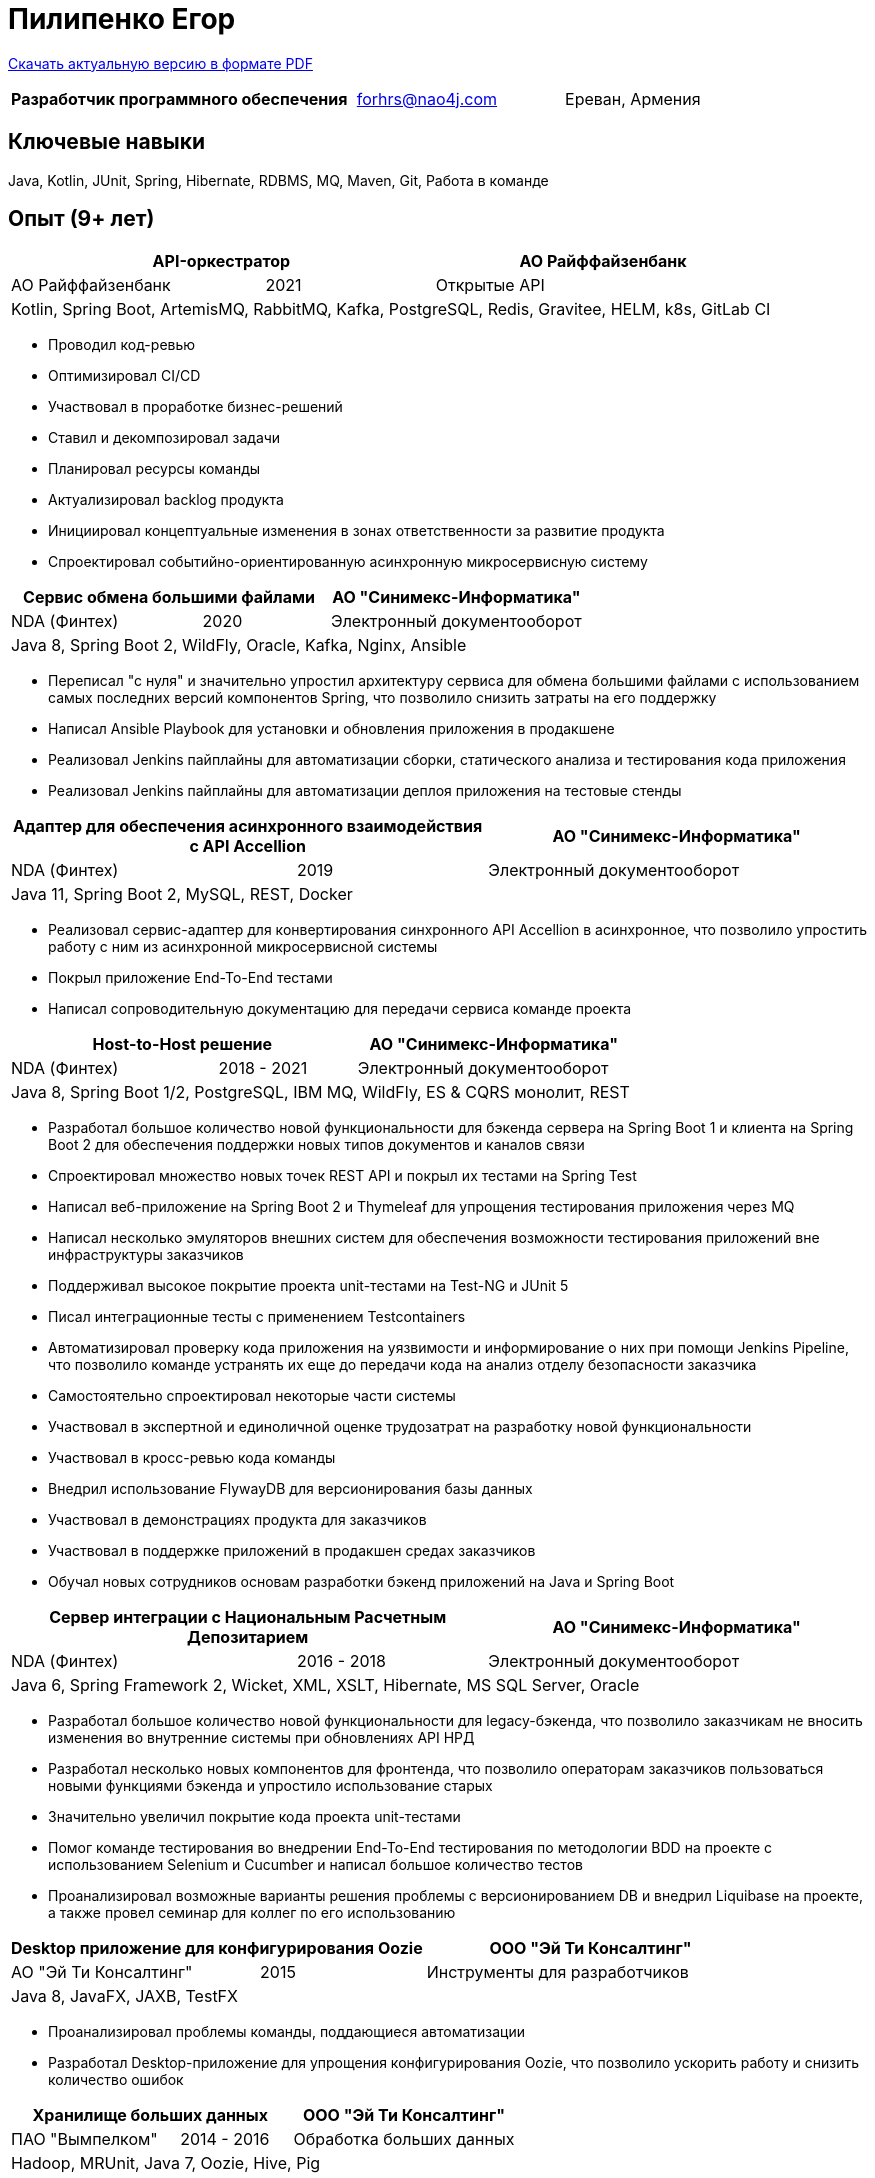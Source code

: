 = Пилипенко Егор
:table-caption!:

https://github.com/nao4j/cv/raw/master/Пилипенко%20Егор.pdf[Скачать актуальную версию в формате PDF]

[cols="5,3,2",frame=none,grid=none]
|===
|*Разработчик программного обеспечения* ^|forhrs@nao4j.com >|Ереван, Армения
|===

== Ключевые навыки

Java, Kotlin, JUnit, Spring, Hibernate, RDBMS, MQ, Maven, Git, Работа в команде

== Опыт (9+ лет)

[cols="3,2,4",frame=none,grid=none]
|===
2+|*API-оркестратор* >|АО Райффайзенбанк

|АО Райффайзенбанк ^|2021 >|Открытые API

3+|Kotlin, Spring Boot, ArtemisMQ, RabbitMQ, Kafka, PostgreSQL, Redis, Gravitee, HELM, k8s, GitLab CI
|===

* Проводил код-ревью
* Оптимизировал CI/CD
* Участвовал в проработке бизнес-решений
* Ставил и декомпозировал задачи
* Планировал ресурсы команды
* Актуализировал backlog продукта
* Инициировал концептуальные изменения в зонах ответственности за развитие продукта
* Спроектировал событийно-ориентированную асинхронную микросервисную систему

[cols="3,2,4",frame=none,grid=none]
|===
2+|*Сервис обмена большими файлами* >|АО "Синимекс-Информатика"

|NDA (Финтех) ^|2020 >|Электронный документооборот

3+|Java 8, Spring Boot 2, WildFly, Oracle, Kafka, Nginx, Ansible
|===

* Переписал "с нуля" и значительно упростил архитектуру сервиса для обмена большими файлами с использованием самых последних версий компонентов Spring, что позволило снизить затраты на его поддержку
* Написал Ansible Playbook для установки и обновления приложения в продакшене
* Реализовал Jenkins пайплайны для автоматизации сборки, статического анализа и тестирования кода приложения
* Реализовал Jenkins пайплайны для автоматизации деплоя приложения на тестовые стенды

[cols="3,2,4",frame=none,grid=none]
|===
2+|*Адаптер для обеспечения асинхронного взаимодействия с API Accellion* >|АО "Синимекс-Информатика"

|NDA (Финтех) ^|2019 >|Электронный документооборот

3+|Java 11, Spring Boot 2, MySQL, REST, Docker
|===

* Реализовал сервис-адаптер для конвертирования синхронного API Accellion в асинхронное, что позволило упростить работу с ним из асинхронной микросервисной системы
* Покрыл приложение End-To-End тестами
* Написал сопроводительную документацию для передачи сервиса команде проекта

[cols="3,2,4",frame=none,grid=none]
|===
2+|*Host-to-Host решение* >|АО "Синимекс-Информатика"

|NDA (Финтех) ^|2018 - 2021 >|Электронный документооборот

3+|Java 8, Spring Boot 1/2, PostgreSQL, IBM MQ, WildFly, ES & CQRS монолит, REST
|===

* Разработал большое количество новой функциональности для бэкенда сервера на Spring Boot 1 и клиента на Spring Boot 2 для обеспечения поддержки новых типов документов и каналов связи
* Спроектировал множество новых точек REST API и покрыл их тестами на Spring Test
* Написал веб-приложение на Spring Boot 2 и Thymeleaf для упрощения тестирования приложения через MQ
* Написал несколько эмуляторов внешних систем для обеспечения возможности тестирования приложений вне инфраструктуры заказчиков
* Поддерживал высокое покрытие проекта unit-тестами на Test-NG и JUnit 5
* Писал интеграционные тесты с применением Testcontainers
* Автоматизировал проверку кода приложения на уязвимости и информирование о них при помощи Jenkins Pipeline, что позволило команде устранять их еще до передачи кода на анализ отделу безопасности заказчика
* Самостоятельно спроектировал некоторые части системы
* Участвовал в экспертной и единоличной оценке трудозатрат на разработку новой функциональности
* Участвовал в кросс-ревью кода команды
* Внедрил использование FlywayDB для версионирования базы данных
* Участвовал в демонстрациях продукта для заказчиков
* Участвовал в поддержке приложений в продакшен средах заказчиков
* Обучал новых сотрудников основам разработки бэкенд приложений на Java и Spring Boot

[cols="3,2,4",frame=none,grid=none]
|===
2+|*Сервер интеграции с Национальным Расчетным Депозитарием* >|АО "Синимекс-Информатика"

|NDA (Финтех) ^|2016 - 2018 >|Электронный документооборот

3+|Java 6, Spring Framework 2, Wicket, XML, XSLT, Hibernate, MS SQL Server, Oracle
|===

* Разработал большое количество новой функциональности для legacy-бэкенда, что позволило заказчикам не вносить изменения во внутренние системы при обновлениях API НРД
* Разработал несколько новых компонентов для фронтенда, что позволило операторам заказчиков пользоваться новыми функциями бэкенда и упростило использование старых
* Значительно увеличил покрытие кода проекта unit-тестами
* Помог команде тестирования во внедрении End-To-End тестирования по методологии BDD на проекте с использованием Selenium и Cucumber и написал большое количество тестов
* Проанализировал возможные варианты решения проблемы с версионированием DB и внедрил Liquibase на проекте, а также провел семинар для коллег по его использованию

[cols="3,2,4",frame=none,grid=none]
|===
2+|*Desktop приложение для конфигурирования Oozie* >|ООО "Эй Ти Консалтинг"

|АО "Эй Ти Консалтинг" ^|2015 >|Инструменты для разработчиков

3+|Java 8, JavaFX, JAXB, TestFX
|===

* Проанализировал проблемы команды, поддающиеся автоматизации
* Разработал Desktop-приложение для упрощения конфигурирования Oozie, что позволило ускорить работу и снизить количество ошибок

[cols="3,2,4",frame=none,grid=none]
|===
2+|*Хранилище больших данных* >|ООО "Эй Ти Консалтинг"

|ПАО "Вымпелком" ^|2014 - 2016 >|Обработка больших данных

3+|Hadoop, MRUnit, Java 7, Oozie, Hive, Pig
|===

* Разработал множество map-reduce приложений на Hadoop, что позволило заказчику получать необходимые показатели из больших данных, которые ранее было возможно получить только из RDBMS на меньшем объеме
* Использовал методологию TDD применяя MRUnit, что позволило не задействовать мощности кластера и убедиться в корректности кода до первого запуска на реальном объеме данных
* Автоматизировал расчет необходимых агрегатов на кластере заказчика без участия человека используя Oozie
* Инициировал введение процедуры Code Review в отделе и проводил его на регулярной основе
* Проводил техническую часть собеседования новых сотрудников

== Образование

[cols="4,3,2",frame=none,grid=none]
|===
3+|*Математика. Компьютерные науки*

|Воронежский Государственный Университет |Факультет Компьютерных Наук >|2011 – 2015
|===

== Дополнительное образование

[cols="1,1",frame=none,grid=none]
|===
2+|https://otus.ru/certificate/550778b70f884a53873199ad8f89c82f[*Microservice Architecture*]

|OTUS |2021
|===

[cols="1,1",frame=none,grid=none]
|===
2+|https://otus.ru/certificate/fe126f9d86d74d4b899a424511b00b0f[*Разработчик на Spring Framework*]

|OTUS |2018
|===

[cols="1,1",frame=none,grid=none]
|===
2+|https://university.mongodb.com/course_completion/4c4587e4-fdd4-4bf9-9c61-34e32217?utm_source=copy&utm_medium=social&utm_campaign=university_social_sharing[*MongoDB Основы M001*]

|MongoDB University |2017
|===

[cols="1,1",frame=none,grid=none]
|===
2+|https://university.mongodb.com/course_completion/92283470-9ab1-4a81-91e3-b0c2c9ac?utm_source=copy&utm_medium=social&utm_campaign=university_social_sharing[*MongoDB для Java разработчиков M101J*]

|MongoDB University |2017
|===

[cols="1,1",frame=none,grid=none]
|===
2+|https://coursera.org/share/c4d9d863b2b43630ae592bb59853c208[*Погружение в Python*]

|Coursera |2017
|===

== Языки

* Русский – родной
* Английский – базовое владение

== Увлечения

* Программирование
* Автоматизированный дом
* Прогулки на велосипеде

== Ссылки

* https://t.me/nao4j[Telegram] @nao4j
* https://www.linkedin.com/in/nao4j[LinkedIn] /nao4j
* https://github.com/nao4j[GitHub] /nao4j
